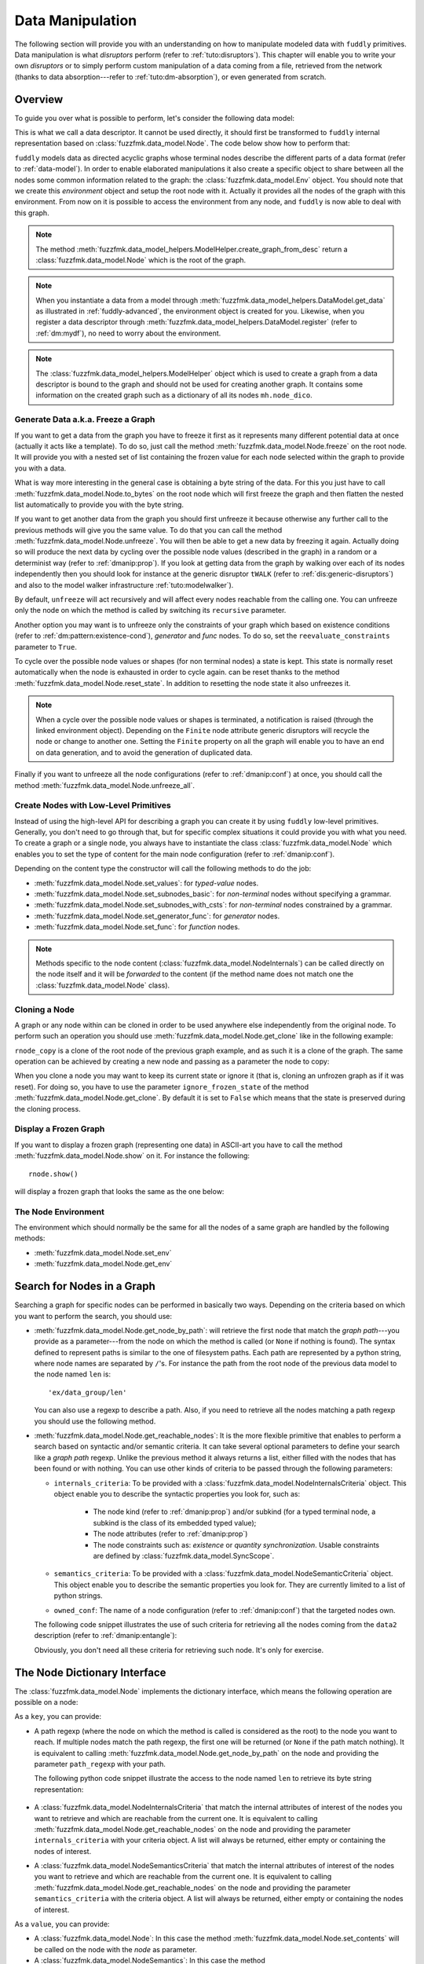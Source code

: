 .. _data-manip:

Data Manipulation
*****************

The following section will provide you with an understanding on how to manipulate modeled data
with ``fuddly`` primitives. Data manipulation is what *disruptors* perform (refer to :ref:`tuto:disruptors`).
This chapter will enable you to write your own *disruptors* or to simply perform custom
manipulation of a data coming from a file, retrieved from the network (thanks to data
absorption---refer to :ref:`tuto:dm-absorption`), or even generated from scratch.


Overview
========

To guide you over what is possible to perform, let's consider the following data model:

.. code-block:: python
   :linenos:

    from fuzzfmk.data_model import *
    from fuzzfmk.value_types import *
    from fuzzfmk.data_model_helpers import *

     example_desc = \
     {'name': 'ex',
      'contents': [
          {'name': 'data0',
           'contents': String(val_list=['Plip', 'Plop']) },

          {'name': 'data_group',
           'contents': [

              {'name': 'len',
               'mutable': False,
               'contents': MH.LEN(vt=UINT8, after_encoding=False),
               'node_args': 'data1',
               'absorb_csts': AbsFullCsts(contents=False)},

              {'name': 'data1',
               'contents': String(val_list=['Test!', 'Hello World!']) },

              {'name': 'data2',
               'qty': (1,3),
               'semantics': ['sem1', 'sem2'],
               'contents': UINT16_be(mini=10, maxi=0xa0ff),
               'alt': [
                    {'conf': 'alt1',
                     'contents': SINT8(int_list=[1,4,8])},
                    {'conf': 'alt2',
                     'contents': UINT16_be(mini=0xeeee, maxi=0xff56)} ]},

              {'name': 'data3',
               'semantics': ['sem2'],
               'sync_qty_with': 'data2',
               'contents': UINT8(int_list=[30,40,50]),
               'alt': [
                    {'conf': 'alt1',
                     'contents': SINT8(int_list=[1,4,8])}]},
             ]},

          {'name': 'data4',
           'contents': String(val_list=['Red', 'Green', 'Blue']) }
      ]}


This is what we call a data descriptor. It cannot be used directly, it should first be
transformed to ``fuddly`` internal representation based on :class:`fuzzfmk.data_model.Node`.
The code below show how to perform that:

.. code-block:: python
   :linenos:

    mh = ModelHelper()
    rnode = mh.create_graph_from_desc(enc_desc)
    rnode.set_env(Env())


``fuddly`` models data as directed acyclic graphs whose terminal
nodes describe the different parts of a data format (refer to :ref:`data-model`). In order to
enable elaborated manipulations it also create a specific object to share between all the nodes
some common information related to the graph: the :class:`fuzzfmk.data_model.Env` object. You should
note that we create this *environment* object and setup the root node with it. Actually it
provides all the nodes of the graph with this environment. From now on it is possible to access
the environment from any node, and ``fuddly`` is now able to deal with this graph.

.. note:: The method :meth:`fuzzfmk.data_model_helpers.ModelHelper.create_graph_from_desc` return a
   :class:`fuzzfmk.data_model.Node` which is the root of the graph.

.. note:: When you instantiate a data from a model through
   :meth:`fuzzfmk.data_model_helpers.DataModel.get_data` as illustrated in :ref:`fuddly-advanced`,
   the environment object is created for you. Likewise, when you register a data descriptor through
   :meth:`fuzzfmk.data_model_helpers.DataModel.register` (refer to :ref:`dm:mydf`), no need to worry
   about the environment.

.. note:: The :class:`fuzzfmk.data_model_helpers.ModelHelper` object which is used to create a
   graph from a data descriptor is bound to the graph and should not be used for creating another
   graph. It contains some information on the created graph such as a dictionary of all its
   nodes ``mh.node_dico``.


.. _dmanip:freeze:

Generate Data a.k.a. Freeze a Graph
-----------------------------------

If you want to get a data from the graph you have to freeze it first as it represents many
different potential data at once (actually it acts like a template). To do so, just call the method
:meth:`fuzzfmk.data_model.Node.freeze` on the root node. It will provide you with a nested set of
list containing the frozen value for each node selected within the graph to provide you with a data.

What is way more interesting in the general case is obtaining a byte string of the data. For
this you just have to call :meth:`fuzzfmk.data_model.Node.to_bytes` on the root node which will
first freeze the graph and then flatten the nested list automatically to provide you with
the byte string.

If you want to get another data from the graph you should first unfreeze it because otherwise any
further call to the previous methods will give you the same value. To do that you can call the
method :meth:`fuzzfmk.data_model.Node.unfreeze`. You will then be able to get a new data by
freezing it again. Actually doing so will produce the next data by cycling over the possible
node values (described in the graph) in a random or a determinist way (refer to :ref:`dmanip:prop`).
If you look at getting data from the graph by walking over each of its nodes independently then
you should look for instance at the generic disruptor ``tWALK`` (refer to :ref:`dis:generic-disruptors`)
and also to the model walker infrastructure :ref:`tuto:modelwalker`).

By default, ``unfreeze`` will act recursively and will affect every nodes reachable from the calling
one. You can unfreeze only the node on which the method is called by switching its ``recursive``
parameter.

Another option you may want is to unfreeze only the constraints of your graph which based on
existence conditions (refer to :ref:`dm:pattern:existence-cond`), *generator*  and *func* nodes.
To do so, set the ``reevaluate_constraints`` parameter to ``True``.

To cycle over the possible node values or shapes (for non terminal nodes) a state is kept.
This state is normally reset automatically when the node is exhausted in order to cycle again.
can be reset thanks to the method :meth:`fuzzfmk.data_model.Node.reset_state`. In
addition to resetting the node state it also unfreezes it.

.. note:: When a cycle over the possible node values or shapes is terminated, a notification is
   raised (through the linked environment object). Depending on the ``Finite`` node attribute
   generic disruptors will recycle the node or change to another one. Setting the ``Finite``
   property on all the graph will enable you to have an end on data generation, and to avoid
   the generation of duplicated data.

Finally if you want to unfreeze all the node configurations (refer to :ref:`dmanip:conf`) at
once, you should call the method :meth:`fuzzfmk.data_model.Node.unfreeze_all`.


.. _dmanip:node:

Create Nodes with Low-Level Primitives
--------------------------------------

Instead of using the high-level API for describing a graph you can create it by using ``fuddly``
low-level primitives. Generally, you don't need to go through that, but for specific
complex situations it could provide you with what you need. To create a graph or a single node,
you always have to instantiate the class :class:`fuzzfmk.data_model.Node` which enables you to set
the type of content for the main node configuration (refer to :ref:`dmanip:conf`).

Depending on the content type the constructor will call the following methods to do the
job:

- :meth:`fuzzfmk.data_model.Node.set_values`: for *typed-value* nodes.
- :meth:`fuzzfmk.data_model.Node.set_subnodes_basic`: for *non-terminal* nodes without specifying a
  grammar.
- :meth:`fuzzfmk.data_model.Node.set_subnodes_with_csts`: for *non-terminal* nodes constrained by
  a grammar.
- :meth:`fuzzfmk.data_model.Node.set_generator_func`: for *generator* nodes.
- :meth:`fuzzfmk.data_model.Node.set_func`: for *function* nodes.


.. note::
   Methods specific to the node content (:class:`fuzzfmk.data_model.NodeInternals`) can be
   called directly on the node itself and it will be *forwarded* to the content (if the method name
   does not match one the :class:`fuzzfmk.data_model.Node` class).

.. seealso::
   If you want to learn more about the specific operations that can be performed on each kind of
   content (whose base class is :class:`fuzzfmk.data_model.NodeInternals`), refer to the related
   class, namely:

   - :class:`fuzzfmk.data_model.NodeInternals_TypedValue`
   - :class:`fuzzfmk.data_model.NodeInternals_NonTerm`
   - :class:`fuzzfmk.data_model.NodeInternals_GenFunc`
   - :class:`fuzzfmk.data_model.NodeInternals_Func`



Cloning a Node
--------------

A graph or any node within can be cloned in order to be used anywhere else independently from the
original node. To perform such an operation you should use
:meth:`fuzzfmk.data_model.Node.get_clone` like in the following example:

.. code-block:: python
   :linenos:

    rnode_copy = rnode.get_clone('mycopy')

``rnode_copy`` is a clone of the root node of the previous graph example, and as such it is a
clone of the graph. The same operation can be achieved by creating a new node and passing as a
parameter the node to copy:

.. code-block:: python
   :linenos:

    rnode_copy = Node('mycopy', base_node=rnode, new_env=True)


When you clone a node you may want to keep its current state or ignore it (that is, cloning
an unfrozen graph as if it was reset). For doing so, you have to use the parameter
``ignore_frozen_state`` of the method :meth:`fuzzfmk.data_model.Node.get_clone`. By default it is
set to ``False`` which means that the state is preserved during the cloning process.


Display a Frozen Graph
----------------------

If you want to display a frozen graph (representing one data) in ASCII-art you have to call the
method :meth:`fuzzfmk.data_model.Node.show` on it. For instance the following::

    rnode.show()

will display a frozen graph that looks the same as the one below:

.. figure::  images/ex_show.png
   :align:   center
   :scale:   100 %


The Node Environment
--------------------

The environment which should normally be the same for all the nodes of a same graph are handled
by the following methods:

- :meth:`fuzzfmk.data_model.Node.set_env`
- :meth:`fuzzfmk.data_model.Node.get_env`


.. _dmanip:search:

Search for Nodes in a Graph
===========================

Searching a graph for specific nodes can be performed in basically two ways. Depending on the
criteria based on which you want to perform the search, you should use:

- :meth:`fuzzfmk.data_model.Node.get_node_by_path`: will retrieve the first node that match the
  *graph path*---you provide as a parameter---from the node on which the method is called (or
  ``None`` if nothing is found). The syntax defined to represent paths is similar to the one of
  filesystem paths. Each path are represented by a python string, where node names are
  separated by ``/``'s. For instance the path from the root node of the previous data model to
  the node named ``len`` is::

      'ex/data_group/len'

  You can also use a regexp to describe a path. Also, if you need to retrieve all the nodes
  matching a path regexp you should use the following method.


- :meth:`fuzzfmk.data_model.Node.get_reachable_nodes`: It is the more flexible primitive that
  enables to perform a search based on syntactic and/or semantic criteria. It can take several
  optional parameters to define your search like a *graph path* regexp. Unlike the previous method
  it always returns a list, either filled with the nodes that has been found or with nothing.
  You can use other kinds of criteria to be passed through the following parameters:

  + ``internals_criteria``: To be provided with a :class:`fuzzfmk.data_model.NodeInternalsCriteria`
    object. This object enable you to describe the syntactic properties you look for, such as:

     - The node kind (refer to :ref:`dmanip:prop`) and/or subkind (for a typed terminal node, a
       subkind is the class of its embedded typed value);

     - The node attributes (refer to :ref:`dmanip:prop`)

     - The node constraints such as: *existence* or *quantity synchronization*. Usable
       constraints are defined by :class:`fuzzfmk.data_model.SyncScope`.


  + ``semantics_criteria``: To be provided with a :class:`fuzzfmk.data_model.NodeSemanticCriteria`
    object. This object enable you to describe the semantic properties you look for. They are
    currently limited to a list of python strings.

  + ``owned_conf``: The name of a node configuration (refer to :ref:`dmanip:conf`) that
    the targeted nodes own.

  The following code snippet illustrates the use of such criteria for retrieving all the nodes
  coming from the ``data2`` description (refer to :ref:`dmanip:entangle`):

  .. code-block:: python
     :linenos:

     ic = NodeInternalsCriteria(mandatory_attrs=[NodeInternals.Mutable],
                                node_kinds=[NodeInternals_TypedValue],
                                negative_node_subkinds=[String],
                                owned_conf='alt2',
                                negative_csts=[SyncScope.Qty])

     sc = NodeSemanticsCriteria(mandatory_criteria=['sem1', 'sem2'])

     rnode.get_reachable_nodes(internals_criteria=ic, semantics_criteria=sc)

  Obviously, you don't need all these criteria for retrieving such node. It's only for
  exercise.


The Node Dictionary Interface
=============================

The :class:`fuzzfmk.data_model.Node` implements the dictionary interface, which means the
following operation are possible on a node:

.. code-block:: python
   :linenos:

   node[key]           # reading operation

   node[key] = value   # writing operation

As a ``key``, you can provide:

- A path regexp (where the node on which the method is called is considered as the root) to the
  node you want to reach. If multiple nodes match the path regexp, the first one will be returned
  (or ``None`` if the path match nothing). It is equivalent to calling
  :meth:`fuzzfmk.data_model.Node.get_node_by_path` on the node and providing the parameter
  ``path_regexp`` with your path.

  The following python code snippet illustrate the access to the node named ``len`` to
  retrieve its byte string representation:

   .. code-block:: python
      :linenos:

      rnode['ex/data_group/len$'].to_bytes()

      # same as:
      rnode.get_node_by_path('ex/data_group/len$').to_bytes()


- A :class:`fuzzfmk.data_model.NodeInternalsCriteria` that match the internal
  attributes of interest of the nodes you want to retrieve and which are reachable from the
  current one. It is equivalent to calling :meth:`fuzzfmk.data_model.Node.get_reachable_nodes`
  on the node and providing the parameter ``internals_criteria`` with your criteria object. A
  list will always be returned, either empty or containing the nodes of interest.

- A :class:`fuzzfmk.data_model.NodeSemanticsCriteria` that match the internal
  attributes of interest of the nodes you want to retrieve and which are reachable from the
  current one. It is equivalent to calling :meth:`fuzzfmk.data_model.Node.get_reachable_nodes`
  on the node and providing the parameter ``semantics_criteria`` with the criteria object. A list
  will always be returned, either empty or containing the nodes of interest.


.. seealso:: To learn how to create criteria objects refer to :ref:`dmanip:search`.


As a ``value``, you can provide:

- A :class:`fuzzfmk.data_model.Node`: In this case the method
  :meth:`fuzzfmk.data_model.Node.set_contents` will be called on the node with the *node* as
  parameter.

- A :class:`fuzzfmk.data_model.NodeSemantics`: In this case the method
  :meth:`fuzzfmk.data_model.Node.set_semantics` will be called on the node with the *semantics* as
  parameter.

- A python integer: In this case the method :meth:`fuzzfmk.value_types.INT.set_raw_values` of the
  *INT* object embedded in the targeted node will be called with the *integer* as parameter.

- A byte string: In this case the method :meth:`fuzzfmk.data_model.Node.absorb` will be called
  on the node with the *byte string* as parameter.


.. warning:: These methods should generally be called on a frozen graph.

Change a Node
=============

You can change the content of a specific node by absorbing a new content (refer to
:ref:`dmanip:abs`).

You can also temporarily change the node value of a terminal node (until the next time
:meth:`fuzzfmk.data_model.Node.unfreeze` is called on it) with the method
:meth:`fuzzfmk.data_model.Node.set_frozen_value` (refer to :ref:`dmanip:freeze`).

But if you want to make some more disruptive change and change a terminal
node to a non-terminal node for instance, you have two options.
Either you do it from scratch and you leverage the function described in the section
:ref:`dmanip:node`. For instance:

.. code-block:: python
   :linenos:

   node_to_change.set_values(value_type=String(max_sz=10))

Or you can do it by replacing the content of one node with another one. That allows you for
instance to add a data from a model to another model. To illustrate this possibility
let's consider the following code that change the node ``data0`` of our data
model example with an USB ``STRING`` descriptor (yes, that does not make sense, but you can do
it if you like ;).

.. code-block:: python
   :linenos:
   :emphasize-lines: 10

    from fuzzfmk.plumbing import *

    fmk = FmkPlumbing()
    fmk.run_project(name='tuto')

    usb_str = fmk.dm.get_external_node(dm_name='usb', data_id='STR')

    data = fmk.get_data(['EX'])      # Return a Data container on the data model example

    data.node['ex/data0'] = usb_str  # Perform the substitution

    data.show()                      # Data.show() will call .show() on the embedded node


.. note:: For abstracting away the data model from the rest of the framework, ``fuddly`` uses the
   specific class :meth:`fuzzfmk.data_model.Data` which acts as a data container.

The result is shown below:

.. figure::  images/ex_subst_show.png
   :align:   center
   :scale:   100 %


.. warning:: Releasing constraints (like a CRC, an offset, a length, ...) of an altered
   data can be useful if you want ``fuddly`` to automatically recomputes the constraint for you and
   still comply to the model. Refer to :ref:`dmanip:freeze`.


.. _dmanip:prop:

Operations on Node Properties and Attributes
--------------------------------------------

The following methods enable you to retrieve the kind of content of the node. The provided answer is
for the current configuration (refer to :ref:`dmanip:conf`) if the ``conf`` parameter is not
provided:

+ :meth:`fuzzfmk.data_model.Node.is_nonterm`
+ :meth:`fuzzfmk.data_model.Node.is_typed_value`
+ :meth:`fuzzfmk.data_model.Node.is_genfunc`
+ :meth:`fuzzfmk.data_model.Node.is_func`


Checking if a node is frozen (refer to :ref:`dmanip:freeze`) can be done thanks to the method:

+ :meth:`fuzzfmk.data_model.Node.is_frozen`

The following methods enable you to change specific node properties or attributes:

+ Methods related to the keyword ``fuzz_weight`` described in the section :ref:`dm:keywords`:

   - :meth:`fuzzfmk.data_model.Node.set_fuzz_weight`
   - :meth:`fuzzfmk.data_model.Node.get_fuzz_weight`

+ Methods related to the keywords ``determinist``, ``random``, ``finite`` and ``infinite``
  described in the section :ref:`dm:keywords`:

   - :meth:`fuzzfmk.data_model.Node.make_determinist`
   - :meth:`fuzzfmk.data_model.Node.make_random`
   - :meth:`fuzzfmk.data_model.Node.make_finite`
   - :meth:`fuzzfmk.data_model.Node.make_infinite`

+ Methods to deal with node attributes and related to the keywords ``set_attrs`` and
  ``clear_attrs`` described in the section :ref:`dm:keywords`:

   - :meth:`fuzzfmk.data_model.Node.set_attr`
   - :meth:`fuzzfmk.data_model.Node.clear_attr`
   - :meth:`fuzzfmk.data_model.Node.is_attr_set`

You can test the compliance of a node with syntactic and/or semantic criteria with the method
:meth:`fuzzfmk.data_model.Node.compliant_with`. Refer to the section :ref:`dmanip:search` to
learn how to specify criteria.

Any object can be added to a node as a private attribute. The private object should support the
``__copy__`` interface. To set and retrieve a private object the following methods are provided:

- :meth:`fuzzfmk.data_model.Node.set_private`
- :meth:`fuzzfmk.data_model.Node.get_private`


Node semantics can be defined to view the data model in a specific way, which boils down to
be able to search for nodes based on semantic criteria (refer to :ref:`dmanip:search`).
To set semantics on nodes or to retrieve them the following methods have to be used:

- :meth:`fuzzfmk.data_model.Node.set_semantics`: Take a list of strings (that capture the
  semantic) or a :class:`fuzzfmk.data_model.NodeSemantics`
- :meth:`fuzzfmk.data_model.Node.get_semantics`: Returns a :class:`fuzzfmk.data_model.NodeSemantics`



.. _dmanip:conf:

Node Configurations
-------------------

Alternative node content can be added dynamically to any node of a graph. This is called a *node
configuration* and everything that characterize a node---its type: non-terminal, terminal,
generator; its attributes; its links with other nodes; and so on---are included within. A node is
then a receptacle for an arbitrary number of *configurations*.

Configuration management is based on the following methods:

- :meth:`fuzzfmk.data_model.Node.add_conf`: To add a new configuration.
- :meth:`fuzzfmk.data_model.Node.remove_conf`: To remove a configuration based on its name.
- :meth:`fuzzfmk.data_model.Node.is_conf_existing`: To check a configuration existence based on
  its name.
- :meth:`fuzzfmk.data_model.Node.set_current_conf`: To change the current configuration of a node
  with the one whose the name is provided as a parameter.
- :meth:`fuzzfmk.data_model.Node.get_current_conf`: To retrieve the name of the current node
  configuration.
- :meth:`fuzzfmk.data_model.Node.gather_alt_confs`: to gather all configuration names defined in
  the subgraph where the root is the node on which the method is called.

In what follows, we illustrate some node configuration change based on our data model example

.. code-block:: python
   :linenos:
   :emphasize-lines: 4

    rnode.freeze()   # We consider there is at least 2 'data2' nodes

    # We change the configuration of the second 'data2' node
    rnode['ex/data_group/data2:2'].set_current_conf('alt2', ignore_entanglement=True)
    rnode['ex/data_group/data2:2'].unfreeze()

    rnode.show()


.. seealso:: Refer to :ref:`dmanip:entangle` about the parameter ``ignore_entanglement``.


If you want to act on a specific configuration of a node without changing first its configuration,
you can leverage the ``conf`` parameter of the methods that support it. For instance, all the
methods used for setting the content of a node (refer to :ref:`dmanip:node`) are configuration aware.

.. note::
   If you need to access to the node internals (:attr:`fuzzfmk.data_model.NodeInternals`) the
   following attributes are provided:

   - :attr:`fuzzfmk.data_model.Node.cc`: to access to the node internals of the current
     configuration
   - :attr:`fuzzfmk.data_model.Node.c`: dictionary to access to the node internals of
     any configuration based on their name.


Node Corruption Infrastructure
------------------------------

You can also leverage the *Node-corruption Infrastructure* (based on hooks within the code) for
handling various corruption types easily. This infrastructure is especially used by the
generic disruptor ``tSTRUCT`` (refer to :ref:`dis:generic-disruptors`).
This infrastructure is based on the following primitives:

- :meth:`fuzzfmk.data_model.Env.add_node_to_corrupt`

- :meth:`fuzzfmk.data_model.Env.remove_node_to_corrupt`

The typical way to perform a corruption with this infrastructure is illustrated in what follows.
The example perform a corruption that change from the model the allowed amount for a specific
node (``targeted_node``) of a graph (referenced by ``rnode``) that can be created during the data
generation from the graph.

.. code-block:: python
   :linenos:

    mini = 8
    maxi = 10
    rnode.env.add_node_to_corrupt(targeted_node, corrupt_type=Node.CORRUPT_NODE_QTY,
                                  corrupt_op=lambda x, y: (mini, maxi))

    corrupt_rnode = Node(rnode.name, base_node=rnode, ignore_frozen_state=False, new_env=True)
    rnode.env.remove_node_to_corrupt(targeted_node)

From now on, you have still a clean graph referenced by ``rnode``, and a corrupted one referenced
by ``corrupt_rnode``. You can now instanciate some data from ``corrupt_rnode`` that complies to an
altered data model (because we change the grammar that constrain the data generation).

The corruption operations currently defined are:

- :attr:`fuzzfmk.data_model.Node.CORRUPT_NODE_QTY`
- :attr:`fuzzfmk.data_model.Node.CORRUPT_QTY_SYNC`
- :attr:`fuzzfmk.data_model.Node.CORRUPT_EXIST_COND`


.. _dmanip:abs:

Byte String Absorption
----------------------

This feature is described in the tutorial. Refer to :ref:`tuto:dm-absorption` to learn about it.
The methods which are involved in this process are:

- :meth:`fuzzfmk.data_model.Node.absorb`
- :meth:`fuzzfmk.data_model.Node.set_absorb_helper`
- :meth:`fuzzfmk.data_model.Node.enforce_absorb_constraints`



Miscellaneous Primitives
========================

- :meth:`fuzzfmk.data_model.Node.get_path_from`: if it exists, return the first path to this
  node from the node provided as parameter; otherwise return None.

- :meth:`fuzzfmk.data_model.Node.get_all_paths_from`: similar as the previous method, except it
  returns a list of all the possible paths.


.. _dmanip:entangle:

Entangled Nodes
===============

Node descriptors that contain the ``qty`` attribute may trigger the creation of multiple nodes
based on the same description. These nodes are created in a specific way to make them react as a
group. We call the nodes of such a group: ``entangled nodes``. If you perform a modification on
any one node of the group (by calling a *setter* on the node for instance), all the other
nodes will be affected the same way.

Some node methods are immune to the entanglement, especially all the *getters*, others enable you to
temporarily break the entanglement through the parameter ``ignore_entanglement``.
